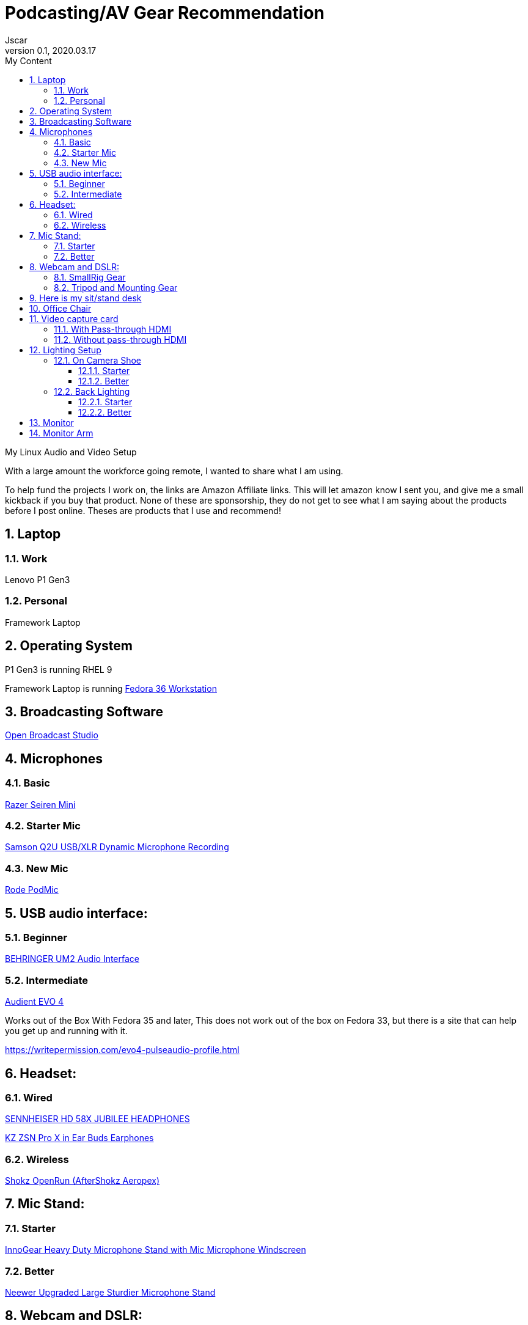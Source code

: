 = Podcasting/AV Gear Recommendation
Jscar
Version 0.1, 2020.03.17
:sectnums:
:toc:
:toclevels: 4
:toc-title: My Content

:description: Example AsciiDoc document
:keywords: AsciiDoc
:imagesdir: ./images

My Linux Audio and Video Setup

With a large amount the workforce going remote, I wanted to share what I am using.

To help fund the projects I work on, the links are Amazon Affiliate links. This will let amazon know I sent you, and give me a small kickback if you buy that product. None of these are sponsorship, they do not get to see what I am saying about the products before I post online. Theses are products that I use and recommend!

== Laptop 

=== Work 
Lenovo P1 Gen3

=== Personal
Framework Laptop

== Operating System
P1 Gen3 is running RHEL 9

Framework Laptop is running https://getfedora.org/en/workstation/[Fedora 36 Workstation]

== Broadcasting Software
https://obsproject.com/[Open Broadcast Studio]


== Microphones

=== Basic

https://amzn.to/3mGgXnK[Razer Seiren Mini]

=== Starter Mic

https://amzn.to/3H0gVxE[Samson Q2U USB/XLR Dynamic Microphone Recording]



=== New Mic

https://amzn.to/3HmjbQj[Rode PodMic]

== USB audio interface:

=== Beginner

https://amzn.to/41rmZHO[BEHRINGER UM2 Audio Interface]


=== Intermediate

https://amzn.to/3USV6WH[Audient EVO 4]

Works out of the Box With Fedora 35 and later,
This does not work out of the box on Fedora 33, but there is a site that can help you get up and running with it.

https://writepermission.com/evo4-pulseaudio-profile.html



== Headset:

=== Wired

https://drop.com/buy/massdrop-x-sennheiser-hd-58x-jubilee-headphones[SENNHEISER HD 58X JUBILEE HEADPHONES]

https://amzn.to/3KJUqOw[KZ ZSN Pro X in Ear Buds Earphones]

=== Wireless

https://amzn.to/3AhkWKx[Shokz OpenRun (AfterShokz Aeropex)]

== Mic Stand:

=== Starter

https://amzn.to/43KXcvR[InnoGear Heavy Duty Microphone Stand with Mic Microphone Windscreen]

=== Better

https://amzn.to/43KXcvR[Neewer Upgraded Large Sturdier Microphone Stand]



== Webcam and DSLR:

After 5 years of using this camera it died
https://amzn.to/43KXcvR[Logitech HD Pro Webcam C920]

I am currently testing the Facecam and it works with a lot of software but not everything on linux.
https://amzn.to/43KXcvR[Elgato Facecam]


https://amzn.to/3USKl6K[Sony A6000]

If you go with another camera, you will need to check for clean HDMI out.
A great sight to check for that is https://www.elgato.com/en/cam-link/camera-check.

With the Sony A6000 being unavable for the last year and a half, 
and I don't want to spend $2000 on the A7 or FX3,
I found another camera that is just as good.


I am now using a 
https://amzn.to/3KOjFQ1[Nikon Z30]
It does overheat after 2 hours of continues use, verses the Sony a6*00 Cameras.


=== SmallRig Gear

https://amzn.to/3GYflfZ[SmallRig Cage for Nikon Z 30 3858]

https://amzn.to/40oRahp[SMALLRIG Camera Cage only for Sony A6000]

https://amzn.to/41fJoaZ[SMALLRIG HDMI Cable Clamp]



=== Tripod and Mounting Gear
https://amzn.to/41fJoaZ[Moman Tripod Fluid Drag Pan Head]

https://amzn.to/41fJoaZ[KingJoy 66'' Camera Tripod]

https://amzn.to/40rtitD[Dazzne Desk Mount Stand]

https://amzn.to/3oyibla[CAMVATE Heavy-Duty C Clamp Articulated 1/4"-20 Ball Head Support Holder (Black Locking Knob)]

== Here is my sit/stand desk
https://www.homedepot.com/p/Husky-62-in-Adjustable-Height-Work-Table-HOLT62XDB12/301810799[Husky 62 in. Adjustable Height Work Table]

== Office Chair 
https://amzn.to/43LW0s4[SIHOO Office Chair with Pattern Mesh]

== Video capture card
Video capture card I use types that work with linux.

If you are looking to use a DSLR Camera,
you will have to make sure it supports Clean HDMI.
Here is a great site to check for that https://www.elgato.com/en/cam-link/camera-check[elgato clean hdmi check]

=== With Pass-through HDMI

https://amzn.to/3KQwtFq[Plugable Performance NIX Capture Card]

=== Without pass-through HDMI

https://amzn.to/43PRZCK[Mirabox Capture Card]

https://amzn.to/3LhLD8k[Mirabox USB3.0 4K HDMI Video Capture Card]

Currently Testing this card out because it treats the HDMI as UVC which acks as a camera.
So Video Calling, Camera, Mac & Linux all work out of the box.
https://amzn.to/3mLMYL3[EVGA XR1 lite Capture Card]


== Lighting Setup

=== On Camera Shoe

==== Starter

https://amzn.to/3ouXVRK[VILTROX L116T RA CRI95 Super Slim LED Light Panel]

https://amzn.to/3LeuY5f[VILTROX 2m/6.5ft Premium External Power Supply 12V 2A Output AC/DC Adapter 100-240V Input for LED Light,L116T/L116B/L13T/L132B,VILTROX Monitor DC-70/DC-50, CE FC Certification]
There are difference power supplies, but DO NOT USE THEM IF THEY ARE NOT 12V at 2A!
You will cook your light, and once the magic smoke is out, it can't be put back in.

==== Better

https://amzn.to/3H0FjiS[Elgato Key Light Air]

=== Back Lighting

==== Starter

https://amzn.to/3USG96N[Philips Color LED Wi-Fi Wiz Connected Wireless Light Bulb]

==== Better

https://amzn.to/41J8dMh[Elgato Light Strip RGBWW LEDs]


== Monitor

https://amzn.to/3LevdNH[Samsung 34-Inch SJ55W Ultrawide Gaming Monitor]

== Monitor Arm

https://amzn.to/41Kyl9M[HUANUO Single Arm Monitor Stand]
